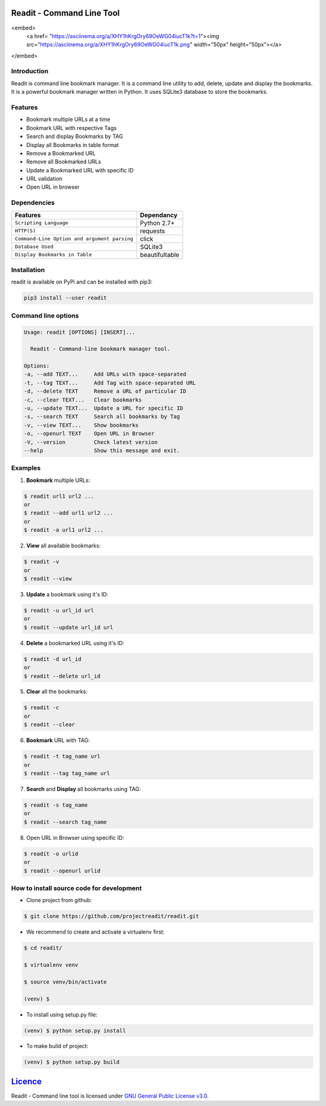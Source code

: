 **************************
Readit - Command Line Tool
**************************

.. class:: no-web no-pdf

|Python| |Licence| |Build Status| 

<embed>
   <a href= "https://asciinema.org/a/XHY1hKrgOry69OeWG04iucT1k?t=1"><img src="https://asciinema.org/a/XHY1hKrgOry69OeWG04iucT1k.png" width="50px" height="50px"></a>
</embed>



Introduction
************
Readit is command line bookmark manager. It is a command line utility to add, delete, update and display the bookmarks. It is a powerful bookmark manager written in Python. It uses SQLite3 database to store the bookmarks.


Features
********
* Bookmark multiple URLs at a time
* Bookmark URL with respective Tags
* Search and display Bookmarks by TAG
* Display all Bookmarks in table format
* Remove a Bookmarked URL
* Remove all Bookmarked URLs
* Update a Bookmarked URL with specific ID
* URL validation
* Open URL in browser


Dependencies
************
=============================================      ==================
     Features                                       Dependancy
=============================================      ==================
``Scripting Language``                              Python 2.7+
``HTTP(S)``                                         requests
``Command-Line Option and argument parsing``        click
``Database Used``                                   SQLite3
``Display Bookmarks in Table``                      beautifultable
=============================================      ==================

Installation
************
readit is available on PyPi and can be installed with pip3:

.. code-block:: bash

    pip3 install --user readit

Command line options
********************
.. code-block:: bash

    Usage: readit [OPTIONS] [INSERT]...

      Readit - Command-line bookmark manager tool.

    Options:
    -a, --add TEXT...     Add URLs with space-separated
    -t, --tag TEXT...     Add Tag with space-separated URL
    -d, --delete TEXT     Remove a URL of particular ID
    -c, --clear TEXT...   Clear bookmarks
    -u, --update TEXT...  Update a URL for specific ID
    -s, --search TEXT     Search all bookmarks by Tag
    -v, --view TEXT...    Show bookmarks
    -o, --openurl TEXT    Open URL in Browser
    -V, --version         Check latest version
    --help                Show this message and exit.


Examples
********
1. **Bookmark** multiple URLs:

.. code-block:: bash

    $ readit url1 url2 ...
    or
    $ readit --add url1 url2 ...
    or
    $ readit -a url1 url2 ...

2. **View** all available bookmarks:

.. code-block:: bash

    $ readit -v
    or
    $ readit --view

3. **Update** a bookmark using it's ID:

.. code-block:: bash

    $ readit -u url_id url
    or
    $ readit --update url_id url

4. **Delete** a bookmarked URL using it's ID:

.. code-block:: bash

    $ readit -d url_id
    or
    $ readit --delete url_id

5. **Clear** all the bookmarks:

.. code-block:: bash

    $ readit -c
    or
    $ readit --clear

6. **Bookmark** URL with TAG:

.. code-block:: bash

    $ readit -t tag_name url
    or
    $ readit --tag tag_name url

7. **Search** and **Display** all bookmarks using TAG:

.. code-block:: bash

    $ readit -s tag_name
    or
    $ readit --search tag_name

8. Open URL in Browser using specific ID:

.. code-block:: bash

    $ readit -o urlid
    or
    $ readit --openurl urlid


How to install source code for development 
**********************************************
* Clone project from github:

.. code-block:: bash

    $ git clone https://github.com/projectreadit/readit.git

* We recommend to create and activate a virtualenv first:

.. code-block:: bash

    $ cd readit/
  
    $ virtualenv venv

    $ source venv/bin/activate

    (venv) $

* To install using setup.py file:

.. code-block:: bash
 
        (venv) $ python setup.py install

* To make build of project:

.. code-block:: bash

        (venv) $ python setup.py build

************************************************************************
`Licence <https://github.com/projectreadit/readit/blob/master/LICENSE>`_
************************************************************************
Readit - Command line tool is licensed under `GNU General Public License v3.0. <https://github.com/projectreadit/readit/blob/master/LICENSE>`_

.. |Python| image:: https://img.shields.io/badge/python-2.7%2C%203.6-blue.svg

.. |Licence| image:: https://img.shields.io/badge/license-GPLv3-yellow.svg?maxAge=2592000
    :target: https://github.com/projectreadit/readit/blob/master/LICENSE

.. |Build Status| image:: https://travis-ci.org/projectreadit/readit.svg?branch=master
    :target: https://travis-ci.org/projectreadit/readit

